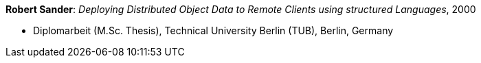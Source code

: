 *Robert Sander*: _Deploying Distributed Object Data to Remote Clients using structured Languages_, 2000

* Diplomarbeit (M.Sc. Thesis), Technical University Berlin (TUB), Berlin, Germany

